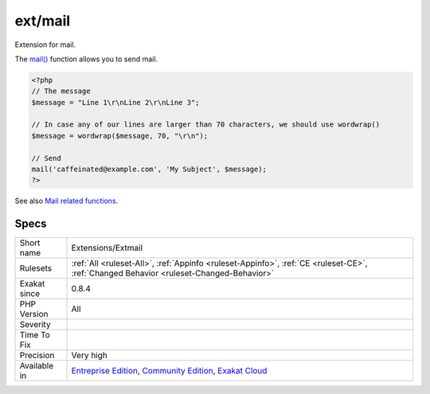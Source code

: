 .. _extensions-extmail:

.. _ext-mail:

ext/mail
++++++++

.. meta::
	:description:
		ext/mail: Extension for mail.
	:twitter:card: summary_large_image
	:twitter:site: @exakat
	:twitter:title: ext/mail
	:twitter:description: ext/mail: Extension for mail
	:twitter:creator: @exakat
	:twitter:image:src: https://www.exakat.io/wp-content/uploads/2020/06/logo-exakat.png
	:og:image: https://www.exakat.io/wp-content/uploads/2020/06/logo-exakat.png
	:og:title: ext/mail
	:og:type: article
	:og:description: Extension for mail
	:og:url: https://exakat.readthedocs.io/en/latest/Reference/Rules/ext/mail.html
	:og:locale: en
Extension for mail.

The `mail() <https://www.php.net/mail>`_ function allows you to send mail.

.. code-block:: php
   
   <?php
   // The message
   $message = "Line 1\r\nLine 2\r\nLine 3";
   
   // In case any of our lines are larger than 70 characters, we should use wordwrap()
   $message = wordwrap($message, 70, "\r\n");
   
   // Send
   mail('caffeinated@example.com', 'My Subject', $message);
   ?>

See also `Mail related functions <http://www.php.net/manual/en/book.mail.php>`_.


Specs
_____

+--------------+-----------------------------------------------------------------------------------------------------------------------------------------------------------------------------------------+
| Short name   | Extensions/Extmail                                                                                                                                                                      |
+--------------+-----------------------------------------------------------------------------------------------------------------------------------------------------------------------------------------+
| Rulesets     | :ref:`All <ruleset-All>`, :ref:`Appinfo <ruleset-Appinfo>`, :ref:`CE <ruleset-CE>`, :ref:`Changed Behavior <ruleset-Changed-Behavior>`                                                  |
+--------------+-----------------------------------------------------------------------------------------------------------------------------------------------------------------------------------------+
| Exakat since | 0.8.4                                                                                                                                                                                   |
+--------------+-----------------------------------------------------------------------------------------------------------------------------------------------------------------------------------------+
| PHP Version  | All                                                                                                                                                                                     |
+--------------+-----------------------------------------------------------------------------------------------------------------------------------------------------------------------------------------+
| Severity     |                                                                                                                                                                                         |
+--------------+-----------------------------------------------------------------------------------------------------------------------------------------------------------------------------------------+
| Time To Fix  |                                                                                                                                                                                         |
+--------------+-----------------------------------------------------------------------------------------------------------------------------------------------------------------------------------------+
| Precision    | Very high                                                                                                                                                                               |
+--------------+-----------------------------------------------------------------------------------------------------------------------------------------------------------------------------------------+
| Available in | `Entreprise Edition <https://www.exakat.io/entreprise-edition>`_, `Community Edition <https://www.exakat.io/community-edition>`_, `Exakat Cloud <https://www.exakat.io/exakat-cloud/>`_ |
+--------------+-----------------------------------------------------------------------------------------------------------------------------------------------------------------------------------------+


